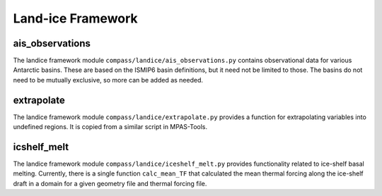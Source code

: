 .. _dev_landice_framework:

Land-ice Framework
==================

ais_observations
~~~~~~~~~~~~~~~~

The landice framework module ``compass/landice/ais_observations.py`` contains
observational data for various Antarctic basins.  These are based on the
ISMIP6 basin definitions, but it need not be limited to those.  The basins do
not need to be mutually exclusive, so more can be added as needed.

extrapolate
~~~~~~~~~~~

The landice framework module ``compass/landice/extrapolate.py`` provides a
function for extrapolating variables into undefined regions.  It is copied
from a similar script in MPAS-Tools.

icshelf_melt
~~~~~~~~~~~~
The landice framework module ``compass/landice/iceshelf_melt.py`` provides
functionality related to ice-shelf basal melting.  Currently, there is a
single function ``calc_mean_TF`` that calculated the mean thermal forcing
along the ice-shelf draft in a domain for a given geometry file and thermal
forcing file.


